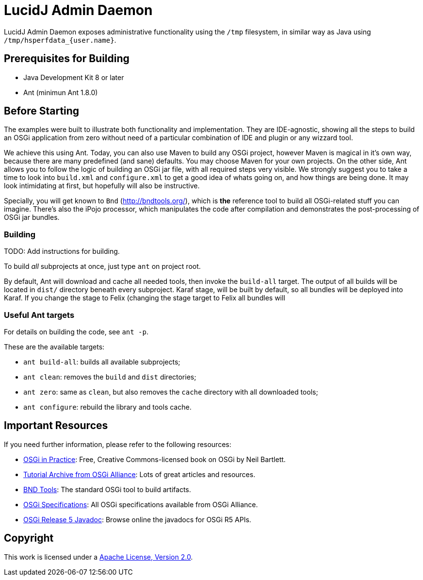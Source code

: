 = LucidJ Admin Daemon
// Copyright 2018 NEOautus Ltd. (http://neoautus.com)
//
// Licensed under the Apache License, Version 2.0 (the "License"); you may not
// use this file except in compliance with the License. You may obtain a copy of
// the License at
//
// http://www.apache.org/licenses/LICENSE-2.0
//
// Unless required by applicable law or agreed to in writing, software
// distributed under the License is distributed on an "AS IS" BASIS, WITHOUT
// WARRANTIES OR CONDITIONS OF ANY KIND, either express or implied. See the
// License for the specific language governing permissions and limitations under
// the License.

LucidJ Admin Daemon exposes administrative functionality using the `/tmp` filesystem, in similar way as Java using `/tmp/hsperfdata_{user.name}`.

== Prerequisites for Building

* Java Development Kit 8 or later
* Ant (minimun Ant 1.8.0)

== Before Starting

The examples were built to illustrate both functionality and implementation. They are IDE-agnostic, showing all the steps to build an OSGi application from zero without need of a particular combination of IDE and plugin or any wizzard tool.

We achieve this using Ant. Today, you can also use Maven to build any OSGi project, however Maven is magical in it's own way, because there are many predefined (and sane) defaults. You may choose Maven for your own projects. On the other side, Ant allows you to follow the logic of building an OSGi jar file, with all required steps very visible. We strongly suggest you to take a time to look into `build.xml` and `configure.xml` to get a good idea of whats going on, and how things are being done. It may look intimidating at first, but hopefully will also be instructive.

Specially, you will get known to `Bnd` (http://bndtools.org/), which is *the* reference tool to build all OSGi-related stuff you can imagine. There's also the iPojo processor, which manipulates the code after compilation and demonstrates the post-processing of OSGi jar bundles.

=== Building

TODO: Add instructions for building.

To build _all_ subprojects at once, just type `ant` on project root.

By default, Ant will download and cache all needed tools, then invoke the `build-all` target. The output of all builds will be located in `dist/` directory beneath every subproject. Karaf stage, will be built by default, so all bundles will be deployed into Karaf. If you change the stage to Felix (changing the stage target to Felix all bundles will

=== Useful Ant targets

For details on building the code, see `ant -p`.

These are the available targets:

* `ant build-all`: builds all available subprojects;
* `ant clean`: removes the `build` and `dist` directories;
* `ant zero`: same as `clean`, but also removes the `cache` directory with all downloaded tools;
* `ant configure`: rebuild the library and tools cache.

== Important Resources

If you need further information, please refer to the following resources:

* http://njbartlett.name/osgibook.html[OSGi in Practice^]: Free, Creative Commons-licensed book on OSGi by Neil Bartlett.
* https://www.osgi.org/developer/resources/learning-resources-tutorials/tutorial-archive/[Tutorial Archive from OSGi Alliance^]: Lots of great articles and resources.
* http://bndtools.org/[BND Tools^]: The standard OSGi tool to build artifacts.
* https://www.osgi.org/developer/specifications/[OSGi Specifications^]: All OSGi specifications available from OSGi Alliance.
* https://www.osgi.org/osgi-release-5-javadoc/[OSGi Release 5 Javadoc^]: Browse online the javadocs for OSGi R5 APIs.

== Copyright

This work is licensed under a http://www.apache.org/licenses/LICENSE-2.0[Apache License, Version 2.0].
